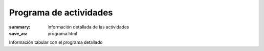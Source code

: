 Programa de actividades
=======================

:summary: Información detallada de las actividades
:save_as: programa.html

Información tabular con el programa detallado
